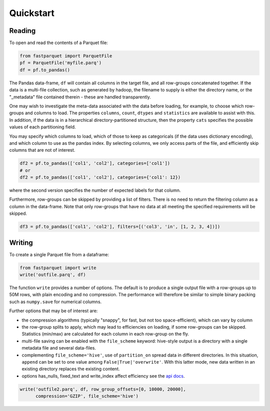 Quickstart
==========

Reading
-------

To open and read the contents of a Parquet file:

.. code-block:: python

    from fastparquet import ParquetFile
    pf = ParquetFile('myfile.parq')
    df = pf.to_pandas()

The Pandas data-frame, ``df`` will contain all columns in the target file, and all
row-groups concatenated together. If the data is a multi-file collection, such as
generated by hadoop, the filename to supply is
either the directory name, or the "_metadata" file contained therein - these are
handled transparently.

One may wish to investigate the meta-data associated with the data before loading,
for example, to choose which row-groups and columns to load. The properties ``columns``,
``count``, ``dtypes`` and ``statistics`` are available
to assist with this. In addition, if the data is in a hierarchical directory-partitioned
structure, then the property ``cats`` specifies the possible values of each partitioning field.

You may specify which columns to load, which of those to keep as categoricals
(if the data uses dictionary encoding), and which column to use as the
pandas index. By selecting columns, we only access parts of the file,
and efficiently skip columns that are not of interest.

.. code-block:: python

    df2 = pf.to_pandas(['col1', 'col2'], categories=['col1'])
    # or
    df2 = pf.to_pandas(['col1', 'col2'], categories={'col1': 12})

where the second version specifies the number of expected labels for that
column.

Furthermore, row-groups can be skipped by providing a list of filters. There is no need to
return the filtering column as a column in the data-frame. Note that only row-groups that have no data at all
meeting the specified requirements will be skipped.

.. code-block:: python

    df3 = pf.to_pandas(['col1', 'col2'], filters=[('col3', 'in', [1, 2, 3, 4])])


Writing
-------

To create a single Parquet file from a dataframe:

.. code-block:: python

    from fastparquet import write
    write('outfile.parq', df)

The function ``write`` provides a number of options. The default is to produce a single output file
with a row-groups up to 50M rows, with plain encoding and no compression. The
performance will therefore be similar to simple binary packing such as ``numpy.save``
for numerical columns.

Further options that may be of interest are:

- the compression algorithms (typically "snappy", for fast, but not too space-efficient), which can vary by column
- the row-group splits to apply, which may lead to efficiencies on loading, if some row-groups can be skipped. Statistics (min/max) are calculated for each column in each row-group on the fly.
- multi-file saving can be enabled with the ``file_scheme`` keyword: hive-style output is a directory with a single metadata file and several data-files.
- complementing ``file_scheme='hive'``, use of ``partition_on`` spread data in different directories. In this situation, ``append`` can be set to one value among ``False|True|'overwrite'``. With this latter mode, new data written in an existing directory replaces the existing content. 
- options has_nulls, fixed_text and write_index affect efficiency see the `api docs <./api.html#fastparquet.write>`_.

.. code-block:: python

    write('outfile2.parq', df, row_group_offsets=[0, 10000, 20000],
          compression='GZIP', file_scheme='hive')

